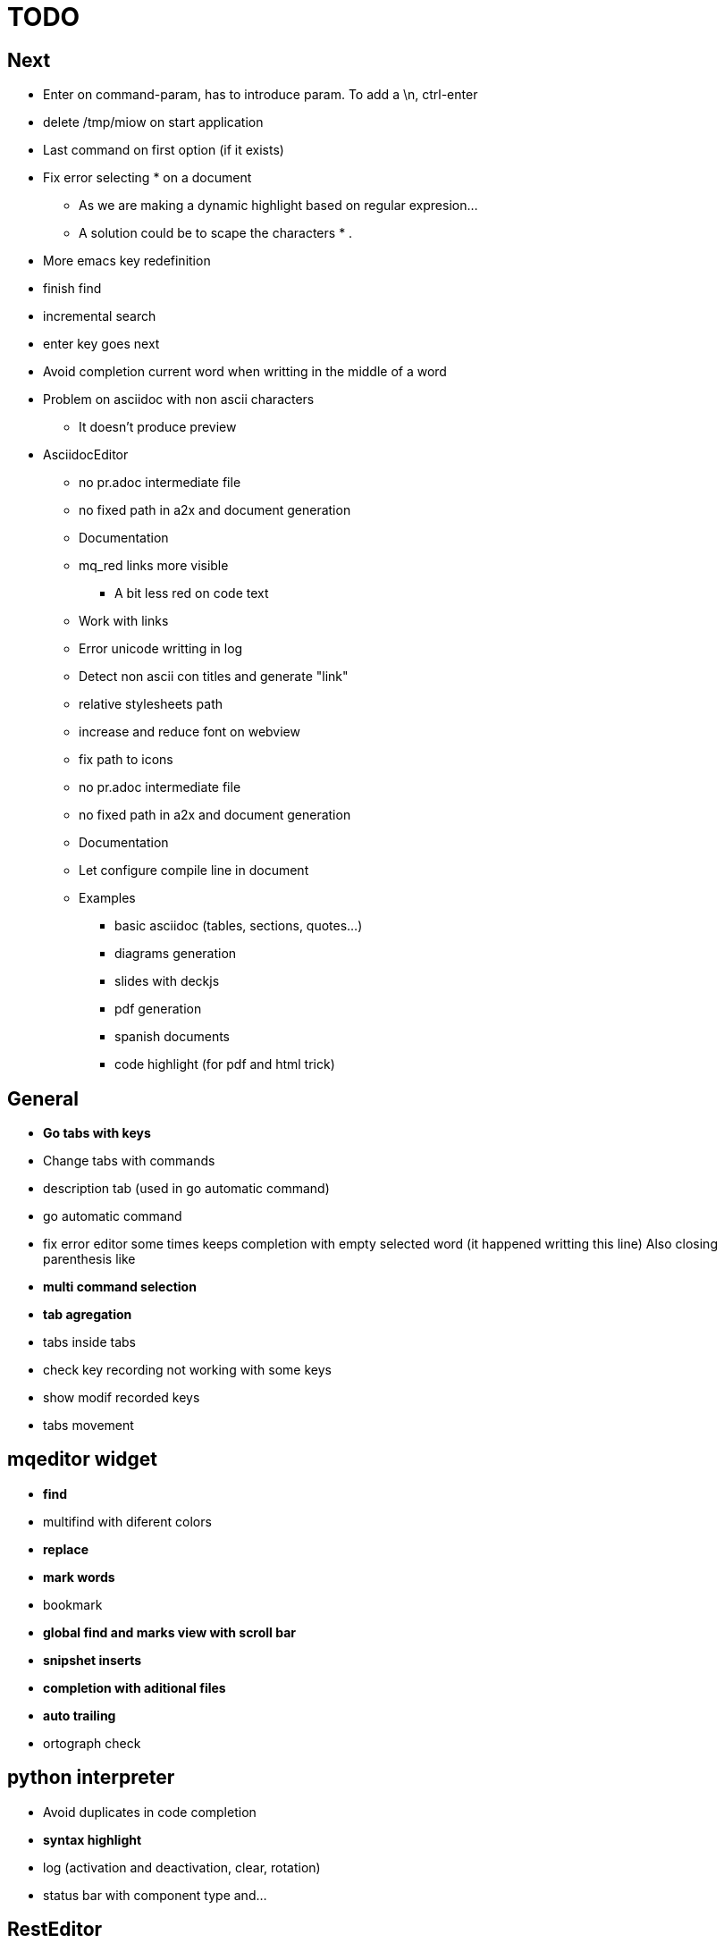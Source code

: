 = TODO



== Next

    * Enter on command-param, has to introduce param. To add a \n, ctrl-enter
    * delete /tmp/miow on start application
    * Last command on first option (if it exists)
    * Fix error selecting +*+ on a document
      ** As we are making a dynamic highlight based on regular expresion...
      ** A solution could be to scape the characters * .
    * More emacs key redefinition
    * finish find
      * incremental search
      * enter key goes next
    * Avoid completion current word when writting in the middle of a word
    * Problem on asciidoc with non ascii characters
        ** It doesn't produce preview

   * +AsciidocEditor+
        ** no pr.adoc intermediate file
        ** no fixed path in a2x and document generation
        ** Documentation
        ** mq_red links more visible
            *** A bit less red on code text
        ** Work with links
        ** Error unicode writting in log
        ** Detect non ascii con titles and generate "link"
        ** relative stylesheets path
        ** increase and reduce font on webview
        ** fix path to icons
        ** no pr.adoc intermediate file
        ** no fixed path in a2x and document generation
        ** Documentation
        ** Let configure compile line in document
        ** Examples
            *** basic asciidoc (tables, sections, quotes...)
            *** diagrams generation
            *** slides with deckjs
            *** pdf generation
            *** spanish documents
            *** code highlight (for pdf and html trick)
        
   


== General
    * **Go tabs with keys**
    * Change tabs with commands
    * description tab (used in go automatic command)
    * go automatic command
    * fix error editor some times keeps completion with empty selected word (it happened writting this line)
      Also closing parenthesis like
    * **multi command selection**
    * **tab agregation**

      * tabs inside tabs

    * check key recording not working with some keys
    * show modif recorded keys
    * tabs movement
        
== mqeditor widget
    * **find**
    
      * multifind with diferent colors
        
    * **replace**
    * **mark words**
    * bookmark
    * **global find and marks view with scroll bar**
    * **snipshet inserts**
    * **completion with aditional files**
    * **auto trailing**
    * ortograph check


== python interpreter
    * Avoid duplicates in code completion
    * **syntax highlight**
    * log (activation and deactivation, clear, rotation)
    * status bar with component type and...


== RestEditor
    * **wordwrap**
    * **syntax highlight**
    * **internal links**
    * **mqexec directive**
    
      * testing with graphviz and similars

    * **insert directives and other templates**
    * command to generate pretty pdf
    * commands to generate presentations
    * Generate slides
    * miow links to get other documents
    * delete file when save emtpy


== miow.widget
    * Save status file






== DONE
    * Install slidy2, test, example and support
    * +AsciidocEditor+
        ** relative stylesheets path
        ** fix path to icons
        ** increase and reduce font on webview
    * fix completion word with á
    * Multi word completion
    * On enter or control-enter on pyinterpreter, the cursor goes to the end of line and enter on end of line modifies the identation on next line
    * if code completion is visible, esc will hide it and nothing else
    * Extra line in console output
    * On enter, process selected text
    * On enter, go to next block
    * global and local with codecompletion (missing in local)
    * base widget bw
    * Configure path to add files on command window
    * fix error findind with tags
    * move save and load to BaseWidget
    * tag for save ss
    * commands to open just text like this TODO
    * Save status
    * command window with params
    
      * Depending on param, it will show and execute diferent things
      * first command  open adoc | this will open a new command window with files adoc
        
    * params on command window
    * keys to save





== Keys notes

--------
    
        repeat key F4 executing macro.
        
        
        
        bool isEquiv(const QKeyEvent& event, const QKeySequence& seq)
        {
            if (seq.count() != 1)
                return false;
            return seq[0] == (event.key() | event.modifiers());
        }
        
        QKeySequence toKeySequence(const QKeyEvent& event)
        {
            return QKeySequence(event.key() | event.modifiers());
        }
        
        
        QKeySequence(event.key() | event.modifiers())
        
        >>> QKeySequence("Shift+A")[0]
        33554497
        
        
        
        int key = event->key();
        QString keyString;
        if(key >= Qt::Key_Space && key <= Qt::Key_AsciiTilde) {
            // handle ASCII char like keys
            keyString = QString( QChar(key) );
        } else {
            // handle the other keys here...
        }
        
        char keyCode = (char)keyCode;
        
        str(chr(0x22))
        
        
        0x01000000 Qt::Key_Escape
        0x01000001 Qt::Key_Tab
        0x01000002 Qt::Key_Backtab
        0x01000003 Qt::Key_Backspace
        0x01000004 Qt::Key_Return
        0x01000005 Qt::Key_Enter
        0x01000006 Qt::Key_Insert
        0x01000007 Qt::Key_Delete
        0x01000008 Qt::Key_Pause
        0x01000009 Qt::Key_Print
        0x0100000a Qt::Key_SysReq
        0x0100000b Qt::Key_Clear
        0x01000010 Qt::Key_Home
        0x01000011 Qt::Key_End
        0x01000012 Qt::Key_Left
        0x01000013 Qt::Key_Up
        0x01000014 Qt::Key_Right
        0x01000015 Qt::Key_Down
        0x01000016 Qt::Key_PageUp
        0x01000017 Qt::Key_PageDown
        0x01000020 Qt::Key_Shift
        0x01000023 Qt::Key_Alt
        0x01001103 Qt::Key_AltGr
        0x01000024 Qt::Key_CapsLock
        0x01000025 Qt::Key_NumLock
        0x01000026 Qt::Key_ScrollLock
        0x01000030 Qt::Key_F1
        0x01000031 Qt::Key_F2
        0x01000032 Qt::Key_F3
        0x01000033 Qt::Key_F4
        0x01000034 Qt::Key_F5
        0x01000035 Qt::Key_F6
        0x01000036 Qt::Key_F7
        0x01000037 Qt::Key_F8
        0x01000038 Qt::Key_F9
        0x01000039 Qt::Key_F10
        0x0100003a Qt::Key_F11
        0x0100003b Qt::Key_F12
        0x0100003c Qt::Key_F13
        0x0100003d Qt::Key_F14
        0x0100003e Qt::Key_F15
        0x0100003f Qt::Key_F16
        0x01000040 Qt::Key_F17
        0x01000041 Qt::Key_F18
        0x01000042 Qt::Key_F19
        0x01000043 Qt::Key_F20
        0x01000044 Qt::Key_F21
        0x01000045 Qt::Key_F22
        0x01000046 Qt::Key_F23
        0x01000047 Qt::Key_F24
        0x01000048 Qt::Key_F25
        0x01000049 Qt::Key_F26
        0x0100004a Qt::Key_F27
        0x0100004b Qt::Key_F28
        0x0100004c Qt::Key_F29
        0x0100004d Qt::Key_F30
        0x0100004e Qt::Key_F31
        0x0100004f Qt::Key_F32
        0x01000050 Qt::Key_F33
        0x01000051 Qt::Key_F34
        0x01000052 Qt::Key_F35
        0x01000053 Qt::Key_Super_L
        0x01000054 Qt::Key_Super_R
        0x01000055 Qt::Key_Menu
        0x01000056 Qt::Key_Hyper_L
        0x01000057 Qt::Key_Hyper_R
        0x01000058 Qt::Key_Help
        0x01000059 Qt::Key_Direction_L
        0x01000060 Qt::Key_Direction_R
        0x20 Qt::Key_Space
        0x21 Qt::Key_Exclam
        0x22 Qt::Key_QuoteDbl
        0x23 Qt::Key_NumberSign
        0x24 Qt::Key_Dollar
        0x25 Qt::Key_Percent
        0x26 Qt::Key_Ampersand
        0x27 Qt::Key_Apostrophe
        0x28 Qt::Key_ParenLeft
        0x29 Qt::Key_ParenRight
        0x2a Qt::Key_Asterisk
        0x2b Qt::Key_Plus
        0x2c Qt::Key_Comma
        0x2d Qt::Key_Minus
        0x2e Qt::Key_Period
        0x2f Qt::Key_Slash
        0x30 Qt::Key_0
        0x31 Qt::Key_1
        0x32 Qt::Key_2
        0x33 Qt::Key_3
        0x34 Qt::Key_4
        0x35 Qt::Key_5
        0x36 Qt::Key_6
        0x37 Qt::Key_7
        0x38 Qt::Key_8
        0x39 Qt::Key_9
        0x3a Qt::Key_Colon
        0x3b Qt::Key_Semicolon
        0x3c Qt::Key_Less
        0x3d Qt::Key_Equal
        0x3e Qt::Key_Greater
        0x3f Qt::Key_Question
        0x40 Qt::Key_At
        0x41 Qt::Key_A
        0x42 Qt::Key_B
        0x43 Qt::Key_C
        0x44 Qt::Key_D
        0x45 Qt::Key_E
        0x46 Qt::Key_F
        0x47 Qt::Key_G
        0x48 Qt::Key_H
        0x49 Qt::Key_I
        0x4a Qt::Key_J
        0x4b Qt::Key_K
        0x4c Qt::Key_L
        0x4d Qt::Key_M
        0x4e Qt::Key_N
        0x4f Qt::Key_O
        0x50 Qt::Key_P
        0x51 Qt::Key_Q
        0x52 Qt::Key_R
        0x53 Qt::Key_S
        0x54 Qt::Key_T
        0x55 Qt::Key_U
        0x56 Qt::Key_V
        0x57 Qt::Key_W
        0x58 Qt::Key_X
        0x59 Qt::Key_Y
        0x5a Qt::Key_Z
        0x5b Qt::Key_BracketLeft
        0x5c Qt::Key_Backslash
        0x5d Qt::Key_BracketRight
        0x5e Qt::Key_AsciiCircum
        0x5f Qt::Key_Underscore
        0x60 Qt::Key_QuoteLeft
        0x7b Qt::Key_BraceLeft
        0x7c Qt::Key_Bar
        0x7d Qt::Key_BraceRight
        0x7e Qt::Key_AsciiTilde
        0x0a0 Qt::Key_nobreakspace
        0x0a1 Qt::Key_exclamdown
        0x0a2 Qt::Key_cent
        0x0a3 Qt::Key_sterling
        0x0a4 Qt::Key_currency
        0x0a5 Qt::Key_yen
        0x0a6 Qt::Key_brokenbar
        0x0a7 Qt::Key_section
        0x0a8 Qt::Key_diaeresis
        0x0a9 Qt::Key_copyright
        0x0aa Qt::Key_ordfeminine
        0x0ab Qt::Key_guillemotleft
        0x0ac Qt::Key_notsign
        0x0ad Qt::Key_hyphen
        0x0ae Qt::Key_registered
        0x0af Qt::Key_macron
        0x0b0 Qt::Key_degree
        0x0b1 Qt::Key_plusminus
        0x0b2 Qt::Key_twosuperior
        0x0b3 Qt::Key_threesuperior
        0x0b4 Qt::Key_acute
        0x0b5 Qt::Key_mu
        0x0b6 Qt::Key_paragraph
        0x0b7 Qt::Key_periodcentered
        0x0b8 Qt::Key_cedilla
        0x0b9 Qt::Key_onesuperior
        0x0ba Qt::Key_masculine
        0x0bb Qt::Key_guillemotright
        0x0bc Qt::Key_onequarter
        0x0bd Qt::Key_onehalf
        0x0be Qt::Key_threequarters
        0x0bf Qt::Key_questiondown
        0x0c0 Qt::Key_Agrave
        0x0c1 Qt::Key_Aacute
        0x0c2 Qt::Key_Acircumflex
        0x0c3 Qt::Key_Atilde
        0x0c4 Qt::Key_Adiaeresis
        0x0c5 Qt::Key_Aring
        0x0c6 Qt::Key_AE
        0x0c7 Qt::Key_Ccedilla
        0x0c8 Qt::Key_Egrave
        0x0c9 Qt::Key_Eacute
        0x0ca Qt::Key_Ecircumflex
        0x0cb Qt::Key_Ediaeresis
        0x0cc Qt::Key_Igrave
        0x0cd Qt::Key_Iacute
        0x0ce Qt::Key_Icircumflex
        0x0cf Qt::Key_Idiaeresis
        0x0d0 Qt::Key_ETH
        0x0d1 Qt::Key_Ntilde
        0x0d2 Qt::Key_Ograve
        0x0d3 Qt::Key_Oacute
        0x0d4 Qt::Key_Ocircumflex
        0x0d5 Qt::Key_Otilde
        0x0d6 Qt::Key_Odiaeresis
        0x0d7 Qt::Key_multiply
        0x0d8 Qt::Key_Ooblique
        0x0d9 Qt::Key_Ugrave
        0x0da Qt::Key_Uacute
        0x0db Qt::Key_Ucircumflex
        0x0dc Qt::Key_Udiaeresis
        0x0dd Qt::Key_Yacute
        0x0de Qt::Key_THORN
        0x0df Qt::Key_ssharp
        0x0f7 Qt::Key_division
        0x0ff Qt::Key_ydiaeresis
        0x01001120 Qt::Key_Multi_key
        0x01001137 Qt::Key_Codeinput
        0x0100113c Qt::Key_SingleCandidate
        0x0100113d Qt::Key_MultipleCandidate
        0x0100113e Qt::Key_PreviousCandidate
        0x0100117e Qt::Key_Mode_switch
        0x01001121 Qt::Key_Kanji
        0x01001122 Qt::Key_Muhenkan
        0x01001123 Qt::Key_Henkan
        0x01001124 Qt::Key_Romaji
        0x01001125 Qt::Key_Hiragana
        0x01001126 Qt::Key_Katakana
        0x01001127 Qt::Key_Hiragana_Katakana
        0x01001128 Qt::Key_Zenkaku
        0x01001129 Qt::Key_Hankaku
        0x0100112a Qt::Key_Zenkaku_Hankaku
        0x0100112b Qt::Key_Touroku
        0x0100112c Qt::Key_Massyo
        0x0100112d Qt::Key_Kana_Lock
        0x0100112e Qt::Key_Kana_Shift
        0x0100112f Qt::Key_Eisu_Shift
        0x01001130 Qt::Key_Eisu_toggle
        0x01001131 Qt::Key_Hangul
        0x01001132 Qt::Key_Hangul_Start
        0x01001133 Qt::Key_Hangul_End
        0x01001134 Qt::Key_Hangul_Hanja
        0x01001135 Qt::Key_Hangul_Jamo
        0x01001136 Qt::Key_Hangul_Romaja
        0x01001138 Qt::Key_Hangul_Jeonja
        0x01001139 Qt::Key_Hangul_Banja
        0x0100113a Qt::Key_Hangul_PreHanja
        0x0100113b Qt::Key_Hangul_PostHanja
        0x0100113f Qt::Key_Hangul_Special
        0x01001250 Qt::Key_Dead_Grave
        0x01001251 Qt::Key_Dead_Acute
        0x01001252 Qt::Key_Dead_Circumflex
        0x01001253 Qt::Key_Dead_Tilde
        0x01001254 Qt::Key_Dead_Macron
        0x01001255 Qt::Key_Dead_Breve
        0x01001256 Qt::Key_Dead_Abovedot
        0x01001257 Qt::Key_Dead_Diaeresis
        0x01001258 Qt::Key_Dead_Abovering
        0x01001259 Qt::Key_Dead_Doubleacute
        0x0100125a Qt::Key_Dead_Caron
        0x0100125b Qt::Key_Dead_Cedilla
        0x0100125c Qt::Key_Dead_Ogonek
        0x0100125d Qt::Key_Dead_Iota
        0x0100125e Qt::Key_Dead_Voiced_Sound
        0x0100125f Qt::Key_Dead_Semivoiced_Sound
        0x01001260 Qt::Key_Dead_Belowdot
        0x01001261 Qt::Key_Dead_Hook
        0x01001262 Qt::Key_Dead_Horn
        0x01000061 Qt::Key_Back
        0x01000062 Qt::Key_Forward
        0x01000063 Qt::Key_Stop
        0x01000064 Qt::Key_Refresh
        0x01000070 Qt::Key_VolumeDown
        0x01000071 Qt::Key_VolumeMute
        0x01000072 Qt::Key_VolumeUp
        0x01000073 Qt::Key_BassBoost
        0x01000074 Qt::Key_BassUp
        0x01000075 Qt::Key_BassDown
        0x01000076 Qt::Key_TrebleUp
        0x01000077 Qt::Key_TrebleDown
        0x01000080 Qt::Key_MediaPlay
        0x01000081 Qt::Key_MediaStop
        0x01000082 Qt::Key_MediaPrevious
        0x01000083 Qt::Key_MediaNext
        0x01000084 Qt::Key_MediaRecord
        0x01000090 Qt::Key_HomePage
        0x01000091 Qt::Key_Favorites
        0x01000092 Qt::Key_Search
        0x01000093 Qt::Key_Standby
        0x01000094 Qt::Key_OpenUrl
        0x010000a0 Qt::Key_LaunchMail
        0x010000a1 Qt::Key_LaunchMedia
        0x010000a2 Qt::Key_Launch0
        0x010000a3 Qt::Key_Launch1
        0x010000a4 Qt::Key_Launch2
        0x010000a5 Qt::Key_Launch3
        0x010000a6 Qt::Key_Launch4
        0x010000a7 Qt::Key_Launch5
        0x010000a8 Qt::Key_Launch6
        0x010000a9 Qt::Key_Launch7
        0x010000aa Qt::Key_Launch8
        0x010000ab Qt::Key_Launch9
        0x010000ac Qt::Key_LaunchA
        0x010000ad Qt::Key_LaunchB
        0x010000ae Qt::Key_LaunchC
        0x010000af Qt::Key_LaunchD
        0x010000b0 Qt::Key_LaunchE
        0x010000b1 Qt::Key_LaunchF
        0x0100ffff Qt::Key_MediaLast
        0x01ffffff Qt::Key_unknown
        0x01100004 Qt::Key_Call
        0x01100000 Qt::Key_Context1
        0x01100001 Qt::Key_Context2
        0x01100002 Qt::Key_Context3
        0x01100003 Qt::Key_Context4
        0x01100006 Qt::Key_Flip
        0x01100005 Qt::Key_Hangup
        0x01010002 Qt::Key_No
        0x01010000 Qt::Key_Select
        0x01010001 Qt::Key_Yes
        0x01020003 Qt::Key_Execute
        0x01020002 Qt::Key_Printer
        0x01020005 Qt::Key_Play
        0x01020004 Qt::Key_Sleep
        0x01020006 Qt::Key_Zoom
        0x01020001 Qt::Key_Cancel
--------